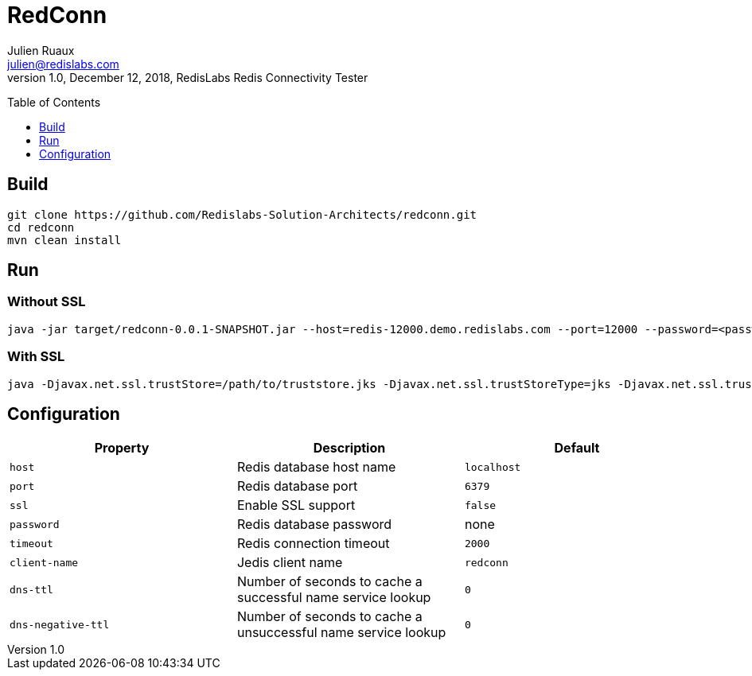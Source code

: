 RedConn
=======
Julien Ruaux <julien@redislabs.com>
1.0, December 12, 2018, RedisLabs Redis Connectivity Tester
:toc:
:toc-placement: preamble
:toclevels: 1
:icons: font

// Need some preamble to get TOC:
{empty}

== Build

----
git clone https://github.com/Redislabs-Solution-Architects/redconn.git
cd redconn
mvn clean install
----

== Run

=== Without SSL
-----
java -jar target/redconn-0.0.1-SNAPSHOT.jar --host=redis-12000.demo.redislabs.com --port=12000 --password=<password> --timeout=500
-----


=== With SSL
-----
java -Djavax.net.ssl.trustStore=/path/to/truststore.jks -Djavax.net.ssl.trustStoreType=jks -Djavax.net.ssl.trustStorePassword=<password> -Djavax.net.ssl.keyStore=/path/to/keystore.p12 -Djavax.net.ssl.keyStoreType=pkcs12 -Djavax.net.ssl.keyStorePassword=<password> -jar target/redconn-0.0.1-SNAPSHOT.jar --host=redis-12000.demo.redislabs.com --port=12000 --password=<password> --ssl=true --timeout=500
-----

== Configuration

|===
|Property |Description |Default

|`host`
|Redis database host name
|`localhost`

|`port`
|Redis database port
|`6379`

|`ssl`
|Enable SSL support
|`false`

|`password`
|Redis database password
|none

|`timeout`
|Redis connection timeout
|`2000`

|`client-name`
|Jedis client name
|`redconn`

|`dns-ttl`
|Number of seconds to cache a successful name service lookup
|`0`

|`dns-negative-ttl`
|Number of seconds to cache a unsuccessful name service lookup
|`0`
|===

